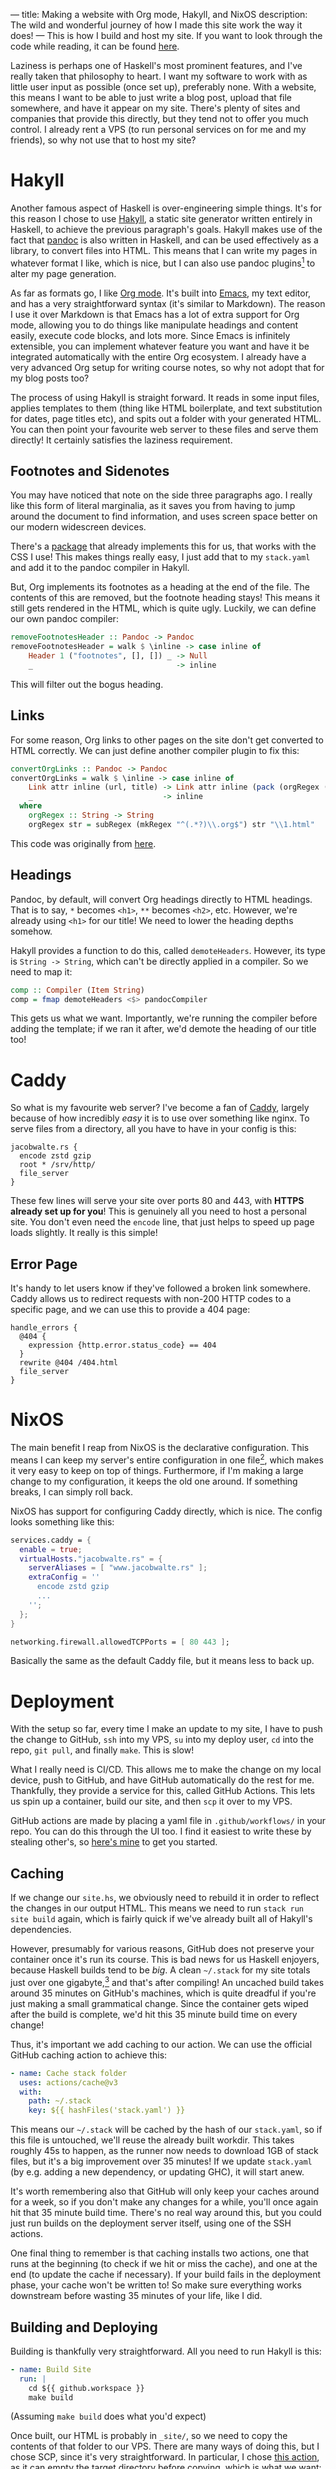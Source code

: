 ---
title: Making a website with Org mode, Hakyll, and NixOS
description: The wild and wonderful journey of how I made this site work the way it does!
---
This is how I build and host my site. If you want to look through the code while reading, it can be found [[https://github.com/jacobjwalters/site-frontend][here]].

Laziness is perhaps one of Haskell's most prominent features, and I've really taken that philosophy to heart. I want my software to work with as little user input as possible (once set up), preferably none. With a website, this means I want to be able to just write a blog post, upload that file somewhere, and have it appear on my site. There's plenty of sites and companies that provide this directly, but they tend not to offer you much control. I already rent a VPS (to run personal services on for me and my friends), so why not use that to host my site?

* Hakyll
Another famous aspect of Haskell is over-engineering simple things. It's for this reason I chose to use [[https://jaspervdj.be/hakyll/][Hakyll]], a static site generator written entirely in Haskell, to achieve the previous paragraph's goals. Hakyll makes use of the fact that [[https://pandoc.org/][pandoc]] is also written in Haskell, and can be used effectively as a library, to convert files into HTML. This means that I can write my pages in whatever format I like, which is nice, but I can also use pandoc plugins[fn:1] to alter my page generation.

As far as formats go, I like [[https://orgmode.org/][Org mode]]. It's built into [[https://www.gnu.org/software/emacs/][Emacs]], my text editor, and has a very straightforward syntax (it's similar to Markdown). The reason I use it over Markdown is that Emacs has a lot of extra support for Org mode, allowing you to do things like manipulate headings and content easily, execute code blocks, and lots more. Since Emacs is infinitely extensible, you can implement whatever feature you want and have it be integrated automatically with the entire Org ecosystem. I already have a very advanced Org setup for writing course notes, so why not adopt that for my blog posts too?

The process of using Hakyll is straight forward. It reads in some input files, applies templates to them (thing like HTML boilerplate, and text substitution for dates, page titles etc), and spits out a folder with your generated HTML. You can then point your favourite web server to these files and serve them directly! It certainly satisfies the laziness requirement.

** Footnotes and Sidenotes
You may have noticed that note on the side three paragraphs ago. I really like this form of literal marginalia, as it saves you from having to jump around the document to find information, and uses screen space better on our modern widescreen devices.

There's a [[https://github.com/jez/pandoc-sidenote][package]] that already implements this for us, that works with the CSS I use! This makes things really easy, I just add that to my =stack.yaml= and add it to the pandoc compiler in Hakyll.

But, Org implements its footnotes as a heading at the end of the file. The contents of this are removed, but the footnote heading stays! This means it still gets rendered in the HTML, which is quite ugly. Luckily, we can define our own pandoc compiler:
 #+begin_src haskell
 removeFootnotesHeader :: Pandoc -> Pandoc
 removeFootnotesHeader = walk $ \inline -> case inline of
     Header 1 ("footnotes", [], []) _ -> Null
     _                                -> inline
 #+end_src

This will filter out the bogus heading.
 
** Links
For some reason, Org links to other pages on the site don't get converted to HTML correctly. We can just define another compiler plugin to fix this:
 #+begin_src haskell
 convertOrgLinks :: Pandoc -> Pandoc
 convertOrgLinks = walk $ \inline -> case inline of
     Link attr inline (url, title) -> Link attr inline (pack (orgRegex (unpack url)), title)
     _                             -> inline
   where
     orgRegex :: String -> String
     orgRegex str = subRegex (mkRegex "^(.*?)\\.org$") str "\\1.html" 
 #+end_src

This code was originally from [[https://www.jrciii.com/posts/2021-03-14-orglinktohtml.html][here]].

** Headings
Pandoc, by default, will convert Org headings directly to HTML headings. That is to say, =*= becomes =<h1>=, =**= becomes =<h2>=, etc. However, we're already using =<h1>= for our title! We need to lower the heading depths somehow.

Hakyll provides a function to do this, called =demoteHeaders=. However, its type is =String -> String=, which can't be directly applied in a compiler. So we need to map it:
#+begin_src haskell
comp :: Compiler (Item String)
comp = fmap demoteHeaders <$> pandocCompiler
#+end_src

This gets us what we want. Importantly, we're running the compiler before adding the template; if we ran it after, we'd demote the heading of our title too!

* Caddy
So what is my favourite web server? I've become a fan of [[https://caddyserver.com/][Caddy]], largely because of how incredibly /easy/ it is to use over something like nginx. To serve files from a directory, all you have to have in your config is this:
 #+begin_src Caddyfile
 jacobwalte.rs {
   encode zstd gzip
   root * /srv/http/
   file_server
 }
 #+end_src

These few lines will serve your site over ports 80 and 443, with *HTTPS already set up for you*! This is genuinely all you need to host a personal site. You don't even need the =encode= line, that just helps to speed up page loads slightly. It really is this simple!

** Error Page
It's handy to let users know if they've followed a broken link somewhere. Caddy allows us to redirect requests with non-200 HTTP codes to a specific page, and we can use this to provide a 404 page:
#+begin_src Caddyfile
handle_errors {
  @404 {
    expression {http.error.status_code} == 404
  }
  rewrite @404 /404.html
  file_server
}
#+end_src
 
* NixOS
The main benefit I reap from NixOS is the declarative configuration. This means I can keep my server's entire configuration in one file[fn:2], which makes it very easy to keep on top of things. Furthermore, if I'm making a large change to my configuration, it keeps the old one around. If something breaks, I can simply roll back.

NixOS has support for configuring Caddy directly, which is nice. The config looks something like this:
#+begin_src nix
services.caddy = {
  enable = true;
  virtualHosts."jacobwalte.rs" = {
    serverAliases = [ "www.jacobwalte.rs" ];
    extraConfig = ''
      encode zstd gzip
      ...
    '';
  };
}

networking.firewall.allowedTCPPorts = [ 80 443 ];
#+end_src

Basically the same as the default Caddy file, but it means less to back up.

* Deployment
With the setup so far, every time I make an update to my site, I have to push the change to GitHub, =ssh= into my VPS, =su= into my deploy user, =cd= into the repo, =git pull=, and finally =make=. This is slow!

What I really need is CI/CD. This allows me to make the change on my local device, push to GitHub, and have GitHub automatically do the rest for me. Thankfully, they provide a service for this, called GitHub Actions. This lets us spin up a container, build our site, and then =scp= it over to my VPS.

GitHub actions are made by placing a yaml file in =.github/workflows/= in your repo. You can do this through the UI too. I find it easiest to write these by stealing other's, so [[https://github.com/jacobjwalters/site-frontend/blob/master/.github/workflows/main.yaml][here's mine]] to get you started.

** Caching
If we change our =site.hs=, we obviously need to rebuild it in order to reflect the changes in our output HTML. This means we need to run =stack run site build= again, which is fairly quick if we've already built all of Hakyll's dependencies.

However, presumably for various reasons, GitHub does not preserve your container once it's run its course. This is bad news for us Haskell enjoyers, because Haskell builds tend to be /big/. A clean =~/.stack= for my site totals just over one gigabyte,[fn:3] and that's after compiling! An uncached build takes around 35 minutes on GitHub's machines, which is quite dreadful if you're just making a small grammatical change. Since the container gets wiped after the build is complete, we'd hit this 35 minute build time on every change!

Thus, it's important we add caching to our action. We can use the official GitHub caching action to achieve this:
 #+begin_src yaml
 - name: Cache stack folder
   uses: actions/cache@v3
   with:
     path: ~/.stack
     key: ${{ hashFiles('stack.yaml') }}
 #+end_src

This means our =~/.stack= will be cached by the hash of our =stack.yaml=, so if this file is untouched, we'll reuse the already built workdir. This takes roughly 45s to happen, as the runner now needs to download 1GB of stack files, but it's a big improvement over 35 minutes! If we update =stack.yaml= (by e.g. adding a new dependency, or updating GHC), it will start anew.

It's worth remembering also that GitHub will only keep your caches around for a week, so if you don't make any changes for a while, you'll once again hit that 35 minute build time. There's no real way around this, but you could just run builds on the deployment server itself, using one of the SSH actions.

One final thing to remember is that caching installs two actions, one that runs at the beginning (to check if we hit or miss the cache), and one at the end (to update the cache if necessary). If your build fails in the deployment phase, your cache won't be written to! So make sure everything works downstream before wasting 35 minutes of your life, like I did.
 
** Building and Deploying
Building is thankfully very straightforward. All you need to run Hakyll is this:
#+begin_src yaml
- name: Build Site
  run: |
    cd ${{ github.workspace }}
    make build
#+end_src

(Assuming =make build= does what you'd expect)

Once built, our HTML is probably in =_site/=, so we need to copy the contents of that folder to our VPS. There are many ways of doing this, but I chose SCP, since it's very straightforward. In particular, I chose [[https://github.com/appleboy/scp-action][this action]], as it can empty the target directory before copying, which is what we want:
#+begin_src yaml
- name: Deploy over SSH
      uses: appleboy/scp-action@v0.1.4
      with:
        host: ${{ secrets.HOST }}
        username: ${{ secrets.USERNAME }}
        key: ${{ secrets.KEY }}
        source: "_site/*"
        target: ${{ secrets.DEPLOY_DIR }}
        rm: true
#+end_src

You need to set up your secrets, through the Settings page for your repo. This is straightforward, you just put the string values in. For the SSH key, I recommend making a dedicated one for each repo (with the standard =ssh-keygen=), dropping the private key into the KEY secret, and installing the public key as normal. On NixOS, that can be done as follows:
#+begin_src nix
users.users.deploy = {
  openssh.authorizedKeys.keys = [ "ssh-rsa AAAA..." ];
}
#+end_src

This should be it! Your site should now automatically be deployed whenever you commit.

* Footnotes
[fn:1] More on this later! 
[fn:2] In actuality, I separate them by service, so my password manager is in a different file to my web server. This has no semantic difference, it's basically the same as separating different files in a codebase. 
[fn:3] Genuinely, it's 1004MB. Almost suspicious. 
